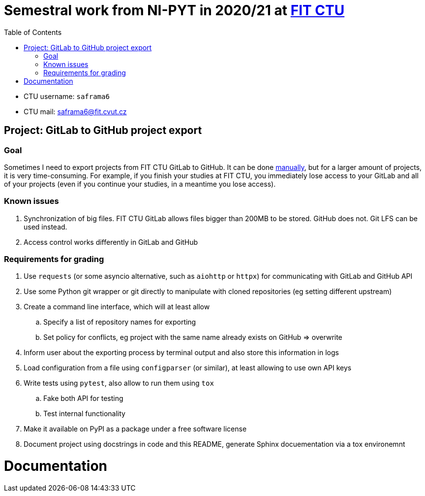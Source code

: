 :toc:


= Semestral work from NI-PYT in 2020/21 at https://old.fit.cvut.cz/en[FIT CTU]

* CTU username: `saframa6`
* CTU mail: saframa6@fit.cvut.cz

== Project: GitLab to GitHub project export

=== Goal
Sometimes I need to export projects from FIT CTU GitLab to GitHub. It can be done https://stackoverflow.com/a/22266000/6784881[manually], but for a larger amount of projects, it is very time-consuming. For example, if you finish your studies at FIT CTU, you immediately lose access to your GitLab and all of your projects (even if you continue your studies, in a meantime you lose access).

=== Known issues
1. Synchronization of big files. FIT CTU GitLab allows files bigger than 200MB to be stored. GitHub does not. Git LFS can be used instead.
2. Access control works differently in GitLab and GitHub


=== Requirements for grading
. Use `requests` (or some asyncio alternative, such as `aiohttp` or `httpx`) for communicating with GitLab and GitHub API
. Use some Python git wrapper or git directly to manipulate with cloned repositories (eg setting different upstream)
. Create a command line interface, which will at least allow
	.. Specify a list of repository names for exporting
	.. Set policy for conflicts, eg project with the same name already exists on GitHub => overwrite
. Inform user about the exporting process by terminal output and also store this information in logs
. Load configuration from a file using `configparser` (or similar), at least allowing to use own API keys
. Write tests using `pytest`, also allow to run them using `tox`
	.. Fake both API for testing
	.. Test internal functionality
. Make it available on PyPI as a package under a free software license
. Document project using docstrings in code and this README, generate Sphinx docuementation via a tox environemnt


= Documentation